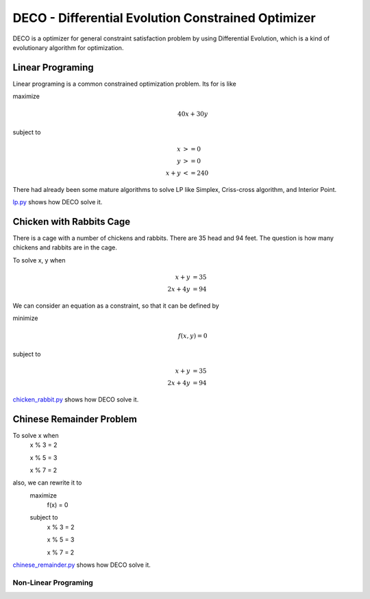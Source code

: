 ############################################################
DECO - Differential Evolution Constrained Optimizer
############################################################

DECO is a optimizer for general constraint satisfaction problem by using Differential Evolution,
which is a kind of evolutionary algorithm for optimization.

------------------------------------
Linear Programing
------------------------------------
Linear programing is a common constrained optimization problem. Its for is like

maximize
    .. math::
        40x+30y

subject to
    .. math::
        x &>= 0 \\
        y &>= 0 \\
        x+y &<= 240

There had already been some mature algorithms to solve LP like Simplex, Criss-cross algorithm, and Interior Point.

`lp.py <https://github.com/xrloong/DECO/blob/master/examples/lp.py>`_ shows how DECO solve it.

------------------------------------
Chicken with Rabbits Cage
------------------------------------

There is a cage with a number of chickens and rabbits.
There are 35 head and 94 feet.
The question is how many chickens and rabbits are in the cage.

To solve x, y when
    .. math::
        x + y &= 35 \\
        2x + 4y &= 94

We can consider an equation as a constraint, so that it can be defined by

minimize
    .. math::
        f(x,y) = 0

subject to
    .. math::
        x + y &= 35 \\
        2x + 4y &= 94

`chicken_rabbit.py <https://github.com/xrloong/DECO/blob/master/examples/chicken_rabbit.py>`_ shows how DECO solve it.

------------------------------------
Chinese Remainder Problem
------------------------------------
To solve x when
        x % 3 = 2

        x % 5 = 3

        x % 7 = 2

also, we can rewrite it to
    maximize
        f(x) = 0
    subject to
        x % 3 = 2

        x % 5 = 3

        x % 7 = 2

`chinese_remainder.py <https://github.com/xrloong/DECO/blob/master/examples/chinese_remainder.py>`_ shows how DECO solve it.

************************************
Non-Linear Programing
************************************

